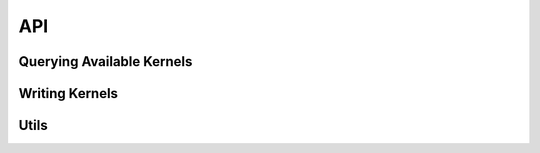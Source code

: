 ###
API
###

Querying Available Kernels 
==========================

.. doxygenfile :: query.h

Writing Kernels
===============

.. doxygenfile :: io.h


Utils 
=====

.. doxygenfile :: utils.cpp
